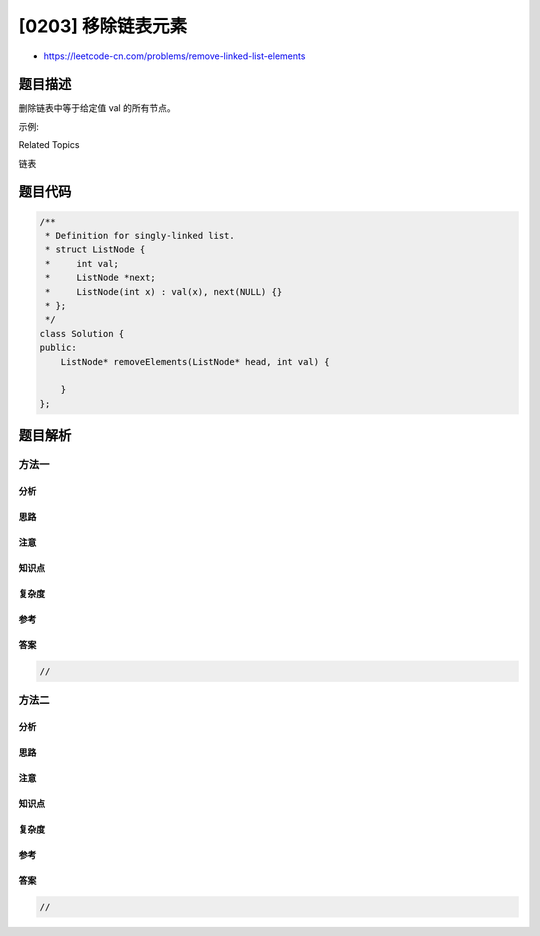 [0203] 移除链表元素
===================

-  https://leetcode-cn.com/problems/remove-linked-list-elements

题目描述
--------

.. raw:: html

   <p>

删除链表中等于给定值 val 的所有节点。

.. raw:: html

   </p>

.. raw:: html

   <p>

示例:

.. raw:: html

   </p>

.. raw:: html

   <pre><strong>输入:</strong> 1-&gt;2-&gt;6-&gt;3-&gt;4-&gt;5-&gt;6, <em><strong>val</strong></em> = 6
   <strong>输出:</strong> 1-&gt;2-&gt;3-&gt;4-&gt;5
   </pre>

.. raw:: html

   <div>

.. raw:: html

   <div>

Related Topics

.. raw:: html

   </div>

.. raw:: html

   <div>

.. raw:: html

   <li>

链表

.. raw:: html

   </li>

.. raw:: html

   </div>

.. raw:: html

   </div>

题目代码
--------

.. code:: cpp

    /**
     * Definition for singly-linked list.
     * struct ListNode {
     *     int val;
     *     ListNode *next;
     *     ListNode(int x) : val(x), next(NULL) {}
     * };
     */
    class Solution {
    public:
        ListNode* removeElements(ListNode* head, int val) {

        }
    };

题目解析
--------

方法一
~~~~~~

分析
^^^^

思路
^^^^

注意
^^^^

知识点
^^^^^^

复杂度
^^^^^^

参考
^^^^

答案
^^^^

.. code:: cpp

    //

方法二
~~~~~~

分析
^^^^

思路
^^^^

注意
^^^^

知识点
^^^^^^

复杂度
^^^^^^

参考
^^^^

答案
^^^^

.. code:: cpp

    //
